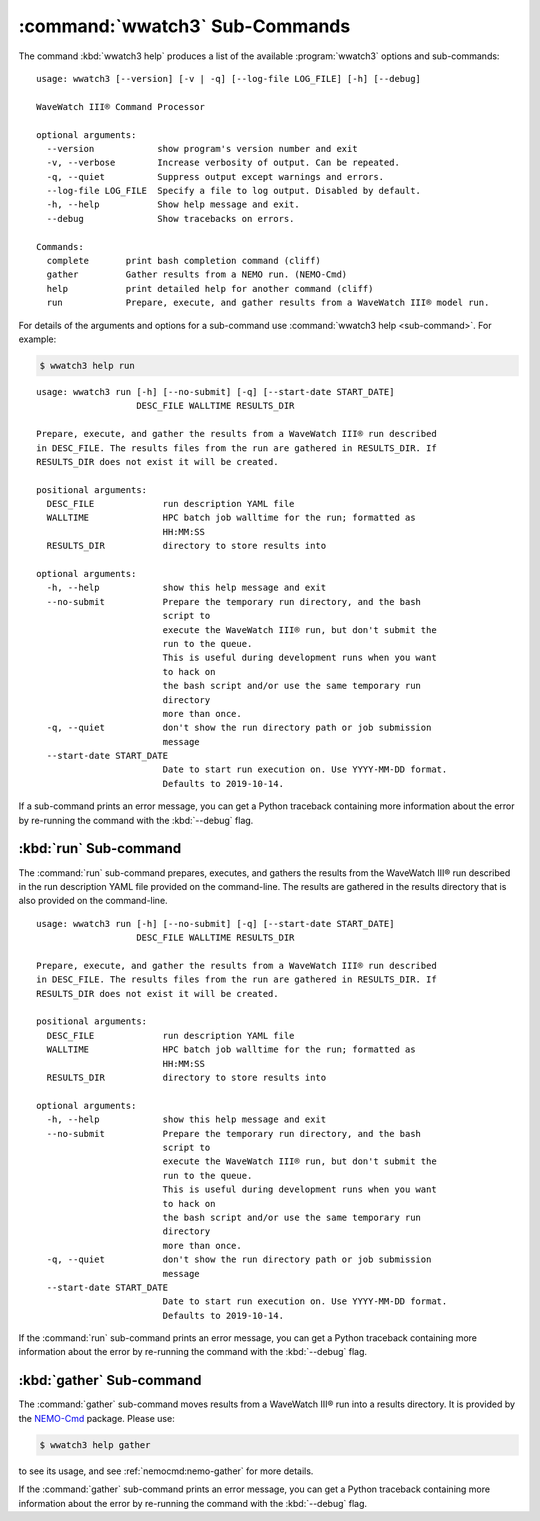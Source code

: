 .. Copyright 2019, the MIDOSS project contributors, The University of British Columbia,
.. and Dalhousie University.
..
.. Licensed under the Apache License, Version 2.0 (the "License");
.. you may not use this file except in compliance with the License.
.. You may obtain a copy of the License at
..
..    https://www.apache.org/licenses/LICENSE-2.0
..
.. Unless required by applicable law or agreed to in writing, software
.. distributed under the License is distributed on an "AS IS" BASIS,
.. WITHOUT WARRANTIES OR CONDITIONS OF ANY KIND, either express or implied.
.. See the License for the specific language governing permissions and
.. limitations under the License.


.. _WWatch3-CmdSubcommands:

*******************************
:command:`wwatch3` Sub-Commands
*******************************

The command :kbd:`wwatch3 help` produces a list of the available :program:`wwatch3` options and sub-commands::

  usage: wwatch3 [--version] [-v | -q] [--log-file LOG_FILE] [-h] [--debug]

  WaveWatch III® Command Processor

  optional arguments:
    --version            show program's version number and exit
    -v, --verbose        Increase verbosity of output. Can be repeated.
    -q, --quiet          Suppress output except warnings and errors.
    --log-file LOG_FILE  Specify a file to log output. Disabled by default.
    -h, --help           Show help message and exit.
    --debug              Show tracebacks on errors.

  Commands:
    complete       print bash completion command (cliff)
    gather         Gather results from a NEMO run. (NEMO-Cmd)
    help           print detailed help for another command (cliff)
    run            Prepare, execute, and gather results from a WaveWatch III® model run.

For details of the arguments and options for a sub-command use
:command:`wwatch3 help <sub-command>`.
For example:

.. code-block:: bash

    $ wwatch3 help run

::

    usage: wwatch3 run [-h] [--no-submit] [-q] [--start-date START_DATE]
                       DESC_FILE WALLTIME RESULTS_DIR

    Prepare, execute, and gather the results from a WaveWatch III® run described
    in DESC_FILE. The results files from the run are gathered in RESULTS_DIR. If
    RESULTS_DIR does not exist it will be created.

    positional arguments:
      DESC_FILE             run description YAML file
      WALLTIME              HPC batch job walltime for the run; formatted as
                            HH:MM:SS
      RESULTS_DIR           directory to store results into

    optional arguments:
      -h, --help            show this help message and exit
      --no-submit           Prepare the temporary run directory, and the bash
                            script to
                            execute the WaveWatch III® run, but don't submit the
                            run to the queue.
                            This is useful during development runs when you want
                            to hack on
                            the bash script and/or use the same temporary run
                            directory
                            more than once.
      -q, --quiet           don't show the run directory path or job submission
                            message
      --start-date START_DATE
                            Date to start run execution on. Use YYYY-MM-DD format.
                            Defaults to 2019-10-14.

If a sub-command prints an error message,
you can get a Python traceback containing more information about the error by re-running the command with the :kbd:`--debug` flag.


.. _wwatch3-run:

:kbd:`run` Sub-command
======================

The :command:`run` sub-command prepares,
executes,
and gathers the results from the WaveWatch III® run described in the run description YAML file provided on the command-line.
The results are gathered in the results directory that is also provided on the command-line.

::

  usage: wwatch3 run [-h] [--no-submit] [-q] [--start-date START_DATE]
                     DESC_FILE WALLTIME RESULTS_DIR

  Prepare, execute, and gather the results from a WaveWatch III® run described
  in DESC_FILE. The results files from the run are gathered in RESULTS_DIR. If
  RESULTS_DIR does not exist it will be created.

  positional arguments:
    DESC_FILE             run description YAML file
    WALLTIME              HPC batch job walltime for the run; formatted as
                          HH:MM:SS
    RESULTS_DIR           directory to store results into

  optional arguments:
    -h, --help            show this help message and exit
    --no-submit           Prepare the temporary run directory, and the bash
                          script to
                          execute the WaveWatch III® run, but don't submit the
                          run to the queue.
                          This is useful during development runs when you want
                          to hack on
                          the bash script and/or use the same temporary run
                          directory
                          more than once.
    -q, --quiet           don't show the run directory path or job submission
                          message
    --start-date START_DATE
                          Date to start run execution on. Use YYYY-MM-DD format.
                          Defaults to 2019-10-14.

If the :command:`run` sub-command prints an error message,
you can get a Python traceback containing more information about the error by re-running the command with the :kbd:`--debug` flag.


.. _wwatch3-gather:

:kbd:`gather` Sub-command
=========================

The :command:`gather` sub-command moves results from a WaveWatch III® run into a results directory.
It is provided by the `NEMO-Cmd`_ package.
Please use:

.. code-block:: bash

    $ wwatch3 help gather

to see its usage,
and see :ref:`nemocmd:nemo-gather` for more details.

.. _NEMO-Cmd: https://bitbucket.org/salishsea/nemo-cmd

If the :command:`gather` sub-command prints an error message,
you can get a Python traceback containing more information about the error by re-running the command with the :kbd:`--debug` flag.
